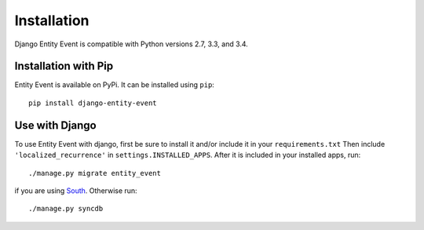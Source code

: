 Installation
============

Django Entity Event is compatible with Python versions 2.7, 3.3, and
3.4.

Installation with Pip
---------------------

Entity Event is available on PyPi. It can be installed using ``pip``::

    pip install django-entity-event

Use with Django
---------------

To use Entity Event with django, first be sure to install it and/or
include it in your ``requirements.txt`` Then include
``'localized_recurrence'`` in ``settings.INSTALLED_APPS``. After it is
included in your installed apps, run::

    ./manage.py migrate entity_event

if you are using South_. Otherwise run::

    ./manage.py syncdb

.. _South: http://south.aeracode.org/

